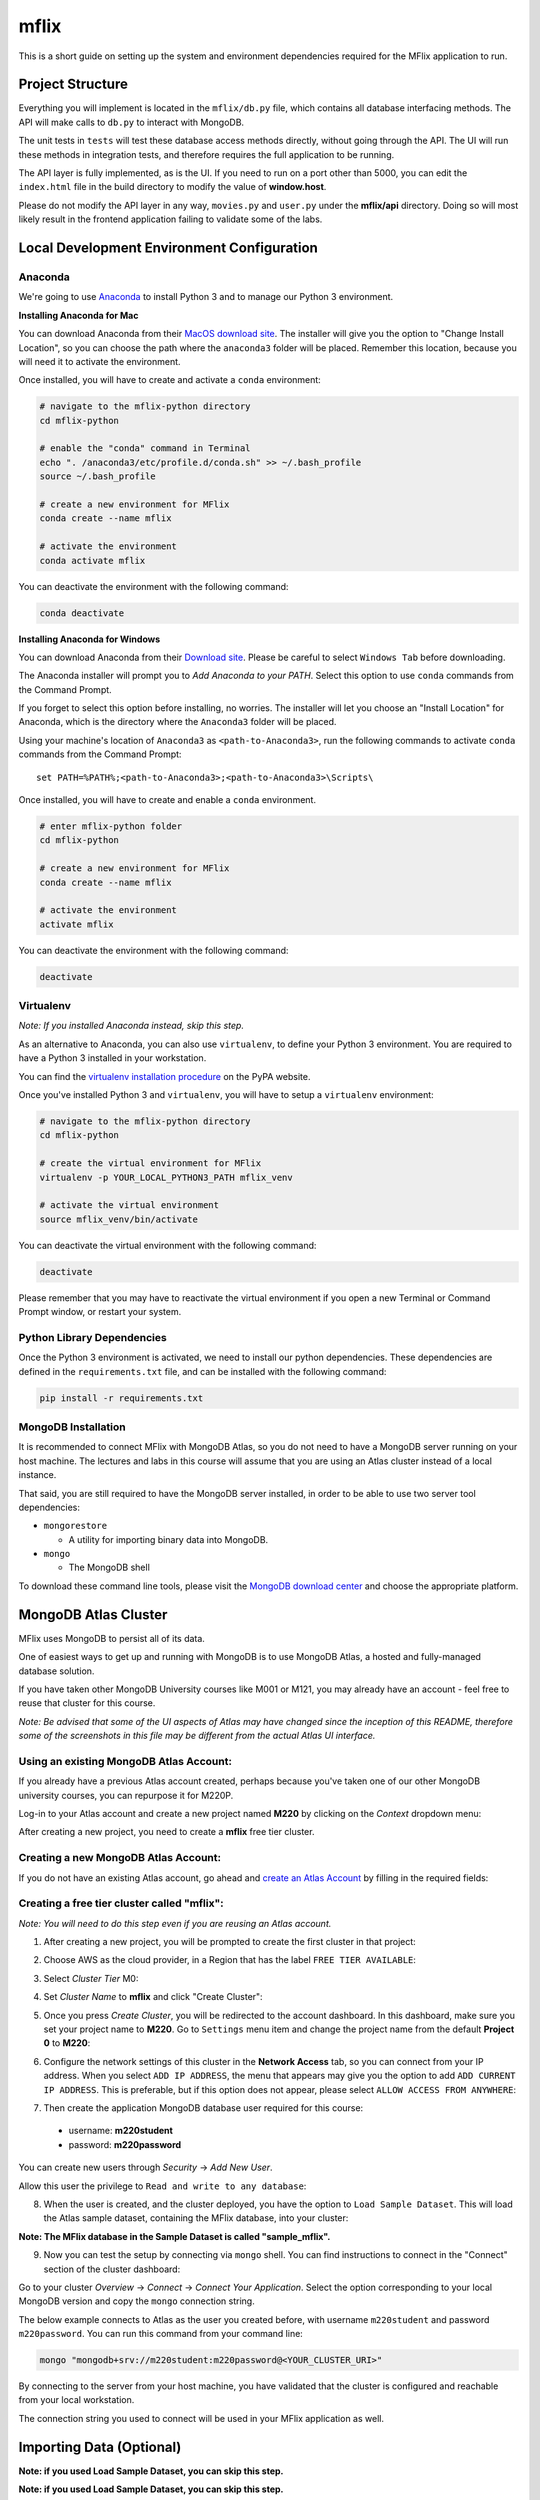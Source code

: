 =====
mflix
=====

This is a short guide on setting up the system and environment dependencies
required for the MFlix application to run.


Project Structure
-----------------

Everything you will implement is located in the ``mflix/db.py`` file, which
contains all database interfacing methods. The API will make calls to ``db.py``
to interact with MongoDB.

The unit tests in ``tests`` will test these database access methods directly,
without going through the API. The UI will run these methods in integration
tests, and therefore requires the full application to be running.

The API layer is fully implemented, as is the UI. If you need to run on a port
other than 5000, you can edit the ``index.html`` file in the build directory to
modify the value of **window.host**.

Please do not modify the API layer in any way, ``movies.py`` and ``user.py``
under the **mflix/api** directory. Doing so will most likely result in the
frontend application failing to validate some of the labs.


Local Development Environment Configuration
-------------------------------------------

Anaconda
~~~~~~~~

We're going to use `Anaconda <https://anaconda.org/>`_ to install Python 3 and
to manage our Python 3 environment.

**Installing Anaconda for Mac**

You can download Anaconda from their `MacOS download site
<https://www.anaconda.com/download/#macos>`_. The installer will give you
the option to "Change Install Location", so you can choose the path where the
``anaconda3`` folder will be placed. Remember this location, because you will
need it to activate the environment.

Once installed, you will have to create and activate a ``conda`` environment:

.. code-block:: sh

  # navigate to the mflix-python directory
  cd mflix-python

  # enable the "conda" command in Terminal
  echo ". /anaconda3/etc/profile.d/conda.sh" >> ~/.bash_profile
  source ~/.bash_profile

  # create a new environment for MFlix
  conda create --name mflix

  # activate the environment
  conda activate mflix

You can deactivate the environment with the following command:

.. code-block:: sh

  conda deactivate

**Installing Anaconda for Windows**

You can download Anaconda from their `Download site
<https://www.anaconda.com/download/>`_. Please be careful to select ``Windows Tab`` before downloading.

The Anaconda installer will prompt you to *Add Anaconda to your PATH*. Select
this option to use ``conda`` commands from the Command Prompt.

If you forget to select this option before installing, no worries. The installer
will let you choose an "Install Location" for Anaconda, which is the directory
where the ``Anaconda3`` folder will be placed.

Using your machine's location of ``Anaconda3`` as ``<path-to-Anaconda3>``, run
the following commands to activate ``conda`` commands from the Command Prompt::

  set PATH=%PATH%;<path-to-Anaconda3>;<path-to-Anaconda3>\Scripts\

Once installed, you will have to create and enable a ``conda`` environment.

.. code-block:: sh

  # enter mflix-python folder
  cd mflix-python

  # create a new environment for MFlix
  conda create --name mflix

  # activate the environment
  activate mflix

You can deactivate the environment with the following command:

.. code-block:: sh

  deactivate


Virtualenv
~~~~~~~~~~

*Note: If you installed Anaconda instead, skip this step.*

As an alternative to Anaconda, you can also use ``virtualenv``, to define your
Python 3 environment. You are required to have a Python 3 installed in your
workstation.

You can find the `virtualenv installation procedure`_ on the PyPA website.

Once you've installed Python 3 and ``virtualenv``, you will have to setup a
``virtualenv`` environment:

.. code-block:: sh

  # navigate to the mflix-python directory
  cd mflix-python

  # create the virtual environment for MFlix
  virtualenv -p YOUR_LOCAL_PYTHON3_PATH mflix_venv

  # activate the virtual environment
  source mflix_venv/bin/activate

You can deactivate the virtual environment with the following command:

.. code-block:: sh

  deactivate

.. _`virtualenv installation procedure`: https://virtualenv.pypa.io/en/stable/installation/

Please remember that you may have to reactivate the virtual environment if you
open a new Terminal or Command Prompt window, or restart your system.


Python Library Dependencies
~~~~~~~~~~~~~~~~~~~~~~~~~~~

Once the Python 3 environment is activated, we need to install our python
dependencies. These dependencies are defined in the ``requirements.txt`` file,
and can be installed with the following command:

.. code-block:: sh

  pip install -r requirements.txt


MongoDB Installation
~~~~~~~~~~~~~~~~~~~~

It is recommended to connect MFlix with MongoDB Atlas, so you do not need to
have a MongoDB server running on your host machine. The lectures and labs in
this course will assume that you are using an Atlas cluster instead of a local
instance.

That said, you are still required to have the MongoDB server installed, in order
to be able to use two server tool dependencies:

- ``mongorestore``

  - A utility for importing binary data into MongoDB.

- ``mongo``

  - The MongoDB shell

To download these command line tools, please visit the
`MongoDB download center <https://www.mongodb.com/download-center#enterprise>`_
and choose the appropriate platform.


MongoDB Atlas Cluster
---------------------

MFlix uses MongoDB to persist all of its data.

One of easiest ways to get up and running with MongoDB is to use MongoDB Atlas,
a hosted and fully-managed database solution.

If you have taken other MongoDB University courses like M001 or M121, you may
already have an account - feel free to reuse that cluster for this course.

*Note: Be advised that some of the UI aspects of Atlas may have changed since
the inception of this README, therefore some of the screenshots in this file may
be different from the actual Atlas UI interface.*


Using an existing MongoDB Atlas Account:
~~~~~~~~~~~~~~~~~~~~~~~~~~~~~~~~~~~~~~~~

If you already have a previous Atlas account created, perhaps because you've
taken one of our other MongoDB university courses, you can repurpose it for
M220P.

Log-in to your Atlas account and create a new project named **M220** by clicking
on the *Context* dropdown menu:

.. image:: https://s3.amazonaws.com/university-courses/m220/cluster_create_project.png

After creating a new project, you need to create a **mflix** free tier cluster.


Creating a new MongoDB Atlas Account:
~~~~~~~~~~~~~~~~~~~~~~~~~~~~~~~~~~~~~

If you do not have an existing Atlas account, go ahead and `create an Atlas
Account <https://cloud.mongodb.com/links/registerForAtlas>`_ by filling in the
required fields:

.. image:: https://s3.amazonaws.com/university-courses/m220/atlas_registration.png


Creating a free tier cluster called "mflix":
~~~~~~~~~~~~~~~~~~~~~~~~~~~~~~~~~~~~~~~~~~~~

*Note: You will need to do this step even if you are reusing an Atlas account.*

1. After creating a new project, you will be prompted to create the first
   cluster in that project:

.. image:: https://s3.amazonaws.com/university-courses/m220/cluster_create.png


2. Choose AWS as the cloud provider, in a Region that has the label
   ``FREE TIER AVAILABLE``:

.. image:: https://s3.amazonaws.com/university-courses/m220/cluster_provider.png


3. Select *Cluster Tier* M0:

.. image:: https://s3.amazonaws.com/university-courses/m220/cluster_tier.png


4. Set *Cluster Name* to **mflix** and click "Create Cluster":

.. image:: https://s3.amazonaws.com/university-courses/m220/cluster_name.png


5. Once you press *Create Cluster*, you will be redirected to the account
   dashboard. In this dashboard, make sure you set your project name to **M220**.
   Go to ``Settings`` menu item and change the project name from the default
   **Project 0** to **M220**:

.. image:: https://s3.amazonaws.com/university-courses/m220/cluster_project.png


6. Configure the network settings of this cluster in the **Network Access** tab,
   so you can connect from your IP address. When you select ``ADD IP ADDRESS``,
   the menu that appears may give you the option to add ``ADD CURRENT IP
   ADDRESS``. This is preferable, but if this option does not appear, please
   select ``ALLOW ACCESS FROM ANYWHERE``:

.. image:: https://s3.amazonaws.com/university-courses/m220/whitelist_an_ip_address.png

.. image:: https://s3.amazonaws.com/university-courses/m220/add_whitelist_entry.png

7. Then create the application MongoDB database user required for this course:

  - username: **m220student**
  - password: **m220password**

You can create new users through *Security* -> *Add New User*.

Allow this user the privilege to ``Read and write to any database``:

.. image:: https://s3.amazonaws.com/university-courses/m220/cluster_application_user.png


8. When the user is created, and the cluster deployed, you have the option to
   ``Load Sample Dataset``. This will load the Atlas sample dataset, containing
   the MFlix database, into your cluster:

.. image:: https://s3.amazonaws.com/university-courses/m220/load_sample_dataset.png

**Note: The MFlix database in the Sample Dataset is called "sample_mflix".**


9. Now you can test the setup by
   connecting via ``mongo`` shell. You can find instructions to connect in the
   "Connect" section of the cluster dashboard:

.. image:: https://s3.amazonaws.com/university-courses/m220/cluster_connect_application.png

Go to your cluster *Overview* -> *Connect* -> *Connect Your Application*. Select
the option corresponding to your local MongoDB version and copy the ``mongo``
connection string.

The below example connects to Atlas as the user you created before, with
username ``m220student`` and password ``m220password``. You can run this command
from your command line:

.. code-block:: sh

  mongo "mongodb+srv://m220student:m220password@<YOUR_CLUSTER_URI>"

By connecting to the server from your host machine, you have validated that the
cluster is configured and reachable from your local workstation.

The connection string you used to connect will be used in your MFlix application
as well.


Importing Data (Optional)
-------------------------

**Note: if you used Load Sample Dataset, you can skip this step.**

**Note: if you used Load Sample Dataset, you can skip this step.**

The ``mongorestore`` command necessary to import the data is located below. Copy
and paste the command, and replace ``<your-atlas-uri>`` with your Atlas SRV
string:

.. code-block:: sh

  # navigate to mflix-python directory
  cd mflix-python

  # import data into Atlas
  mongorestore --drop --gzip --uri <your-atlas-uri> data


Running the Application
-----------------------

In the ``mflix-python`` directory there are two files, called ``dotini_unix``
and ``dotini_win``.

Rename this file to ``.ini`` with the following command:

.. code-block:: sh

  mv dotini_unix .ini  # on Unix
  ren dotini_win .ini # on Windows

Once the file has been renamed, open it, and enter your Atlas SRV connection
string as directed in the comment. This is the information the driver will use
to connect!

To start MFlix, run the following command:

.. code-block:: sh

  python run.py


And then point your browser to `http://localhost:5000/<http://localhost:5000/>`_.


Running the Unit Tests
----------------------

To run the unit tests for this course, you will use ``pytest``. Each course lab
contains a module of unit tests that you can call individually with a command
like the following:

.. code-block:: sh

  pytest -m LAB_UNIT_TEST_NAME

Each ticket will contain the command to run that ticket's specific unit tests.

